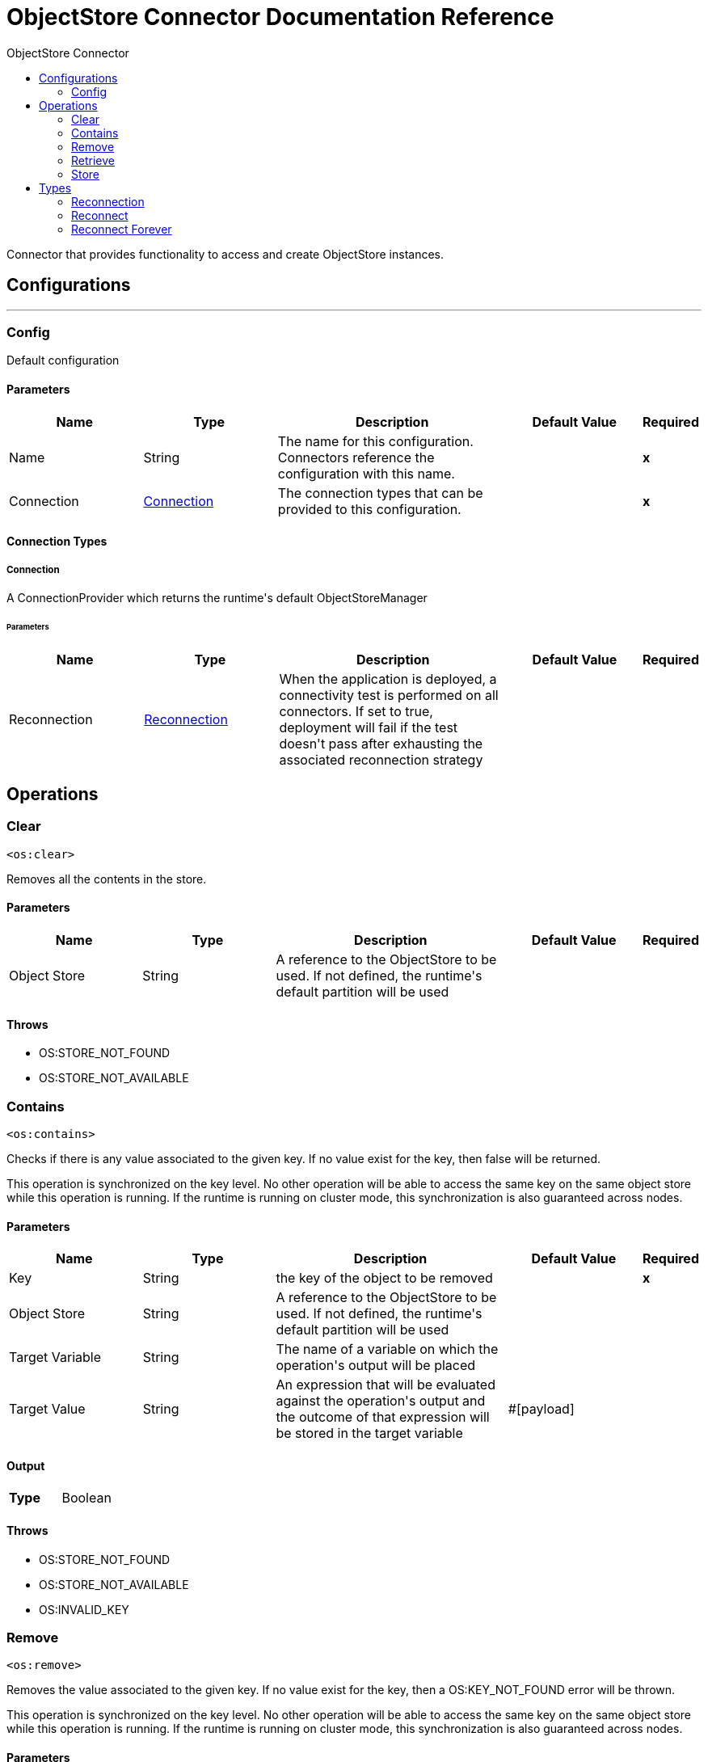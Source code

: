 :toc:               left
:toc-title:         ObjectStore Connector
:toclevels:         2
:last-update-label!:
:docinfo:
:source-highlighter: coderay
:icons: font


= ObjectStore Connector Documentation Reference

+++
Connector that provides functionality to access and create ObjectStore instances.
+++


== Configurations
---
[[config]]
=== Config

+++
Default configuration
+++

==== Parameters
[cols=".^20%,.^20%,.^35%,.^20%,^.^5%", options="header"]
|======================
| Name | Type | Description | Default Value | Required
|Name | String | The name for this configuration. Connectors reference the configuration with this name. | | *x*{nbsp}
| Connection a| <<config_connection, Connection>>
 | The connection types that can be provided to this configuration. | | *x*{nbsp}
|======================

==== Connection Types
[[config_connection]]
===== Connection

+++
A ConnectionProvider which returns the runtime's default ObjectStoreManager
+++

====== Parameters
[cols=".^20%,.^20%,.^35%,.^20%,^.^5%", options="header"]
|======================
| Name | Type | Description | Default Value | Required
| Reconnection a| <<Reconnection>> |  +++When the application is deployed, a connectivity test is performed on all connectors. If set to true, deployment will fail if the test doesn't pass after exhausting the associated reconnection strategy+++ |  | {nbsp}
|======================




== Operations

[[clear]]
=== Clear
`<os:clear>`

+++
Removes all the contents in the store.
+++

==== Parameters
[cols=".^20%,.^20%,.^35%,.^20%,^.^5%", options="header"]
|======================
| Name | Type | Description | Default Value | Required
| Object Store a| String |  +++A reference to the ObjectStore to be used. If not defined, the runtime's default partition will be used+++ |  | {nbsp}
|======================



==== Throws
* OS:STORE_NOT_FOUND {nbsp}
* OS:STORE_NOT_AVAILABLE {nbsp}


[[contains]]
=== Contains
`<os:contains>`

+++
Checks if there is any value associated to the given key. If no value exist for the key, then false will be returned.
<p>
This operation is synchronized on the key level. No other operation will be able to access the same key
on the same object store while this operation is running. If the runtime is running on cluster mode, this synchronization is
also guaranteed across nodes.
+++

==== Parameters
[cols=".^20%,.^20%,.^35%,.^20%,^.^5%", options="header"]
|======================
| Name | Type | Description | Default Value | Required
| Key a| String |  +++the key of the object to be removed+++ |  | *x*{nbsp}
| Object Store a| String |  +++A reference to the ObjectStore to be used. If not defined, the runtime's default partition will be used+++ |  | {nbsp}
| Target Variable a| String |  +++The name of a variable on which the operation's output will be placed+++ |  | {nbsp}
| Target Value a| String |  +++An expression that will be evaluated against the operation's output and the outcome of that expression will be stored in the target variable+++ |  +++#[payload]+++ | {nbsp}
|======================

==== Output
[cols=".^50%,.^50%"]
|======================
| *Type* a| Boolean
|======================


==== Throws
* OS:STORE_NOT_FOUND {nbsp}
* OS:STORE_NOT_AVAILABLE {nbsp}
* OS:INVALID_KEY {nbsp}


[[remove]]
=== Remove
`<os:remove>`

+++
Removes the value associated to the given key. If no value exist for the key, then a OS:KEY_NOT_FOUND
error will be thrown.
<p>
This operation is synchronized on the key level. No other operation will be able to access the same key
on the same object store while this operation is running. If the runtime is running on cluster mode, this synchronization is
also guaranteed across nodes.
+++

==== Parameters
[cols=".^20%,.^20%,.^35%,.^20%,^.^5%", options="header"]
|======================
| Name | Type | Description | Default Value | Required
| Key a| String |  +++the key of the object to be removed+++ |  | *x*{nbsp}
| Object Store a| String |  +++A reference to the ObjectStore to be used. If not defined, the runtime's default partition will be used+++ |  | {nbsp}
|======================



==== Throws
* OS:STORE_NOT_FOUND {nbsp}
* OS:STORE_NOT_AVAILABLE {nbsp}
* OS:KEY_NOT_FOUND {nbsp}
* OS:INVALID_KEY {nbsp}


[[retrieve]]
=== Retrieve
`<os:retrieve>`

+++
Retrieves the value stored for the given key.
<p>
If no value exists for the key, behaviour will depend on the defaultValue parameter.
If the parameter was not provided or resolved to a null value, then a OS:KEY_NOT_FOUND error
will be thrown. Otherwise, the defaultValue will be returned <b>BUT</b> keep in mind that such value
<b>WILL NOT</b> be stored.
<p>
Finally, this operation is synchronized on the key level. No other operation will be able to access the same key
on the same object store while this operation is running. If the runtime is running on cluster mode, this synchronization is
also guaranteed across nodes.
+++

==== Parameters
[cols=".^20%,.^20%,.^35%,.^20%,^.^5%", options="header"]
|======================
| Name | Type | Description | Default Value | Required
| Key a| String |  +++the key of the value to be retrieved+++ |  | *x*{nbsp}
| Default Value a| Any |  +++value to be returned if the key doesn't exist in the store+++ |  | {nbsp}
| Object Store a| String |  +++A reference to the ObjectStore to be used. If not defined, the runtime's default partition will be used+++ |  | {nbsp}
| Target Variable a| String |  +++The name of a variable on which the operation's output will be placed+++ |  | {nbsp}
| Target Value a| String |  +++An expression that will be evaluated against the operation's output and the outcome of that expression will be stored in the target variable+++ |  +++#[payload]+++ | {nbsp}
|======================

==== Output
[cols=".^50%,.^50%"]
|======================
| *Type* a| Any
|======================


==== Throws
* OS:STORE_NOT_FOUND {nbsp}
* OS:STORE_NOT_AVAILABLE {nbsp}
* OS:KEY_NOT_FOUND {nbsp}
* OS:INVALID_KEY {nbsp}


[[store]]
=== Store
`<os:store>`

+++
Stores the given value using the given key.
<p>
This operation can be used either for storing new values or updating existing ones, depending on the value
of the failIfPresent. When that parameter is set to false (default value) then any pre existing
value associated to that key will be overwritten. If the parameter is set to true, then a OS:KEY_ALREADY_EXISTS
error will be thrown instead.
<p>
Another important consideration is regarding null values. It is not allowed to store a null value. However,
a common use case is to obtain a value (most likely by evaluating a expression or transformation), testing the value for
not null, storing it if present and doing nothing otherwise. The failOnNullValue parameter simplifies this
use case. On its default value of true, a OS:NULL_VALUE error is thrown if a null value is supplied.
However, when set to false, a null value will cause this operation to do nothing, no error will be raised
but no value will be altered either.
<p>
Finally, this operation is synchronized on the key level. No other operation will be able to access the same key
on the same object store while this operation is running. If the runtime is running on cluster mode, this synchronization is
also guaranteed across nodes.
+++

==== Parameters
[cols=".^20%,.^20%,.^35%,.^20%,^.^5%", options="header"]
|======================
| Name | Type | Description | Default Value | Required
| Key a| String |  +++the key of the value to be stored+++ |  | *x*{nbsp}
| Value a| Any |  +++the value to be stored. Should not be null if failOnNullValue is set to true+++ |  +++#[payload]+++ | {nbsp}
| Fail If Present a| Boolean |  +++Whether to fail or update the pre existing value if the key already exists on the store+++ |  +++false+++ | {nbsp}
| Fail On Null Value a| Boolean |  +++Whether to fail or skip the operation if the value is null+++ |  +++true+++ | {nbsp}
| Object Store a| String |  +++A reference to the ObjectStore to be used. If not defined, the runtime's default partition will be used+++ |  | {nbsp}
|======================



==== Throws
* OS:NULL_VALUE {nbsp}
* OS:STORE_NOT_FOUND {nbsp}
* OS:STORE_NOT_AVAILABLE {nbsp}
* OS:KEY_ALREADY_EXISTS {nbsp}
* OS:INVALID_KEY {nbsp}



== Types
[[Reconnection]]
=== Reconnection

[cols=".^20%,.^25%,.^30%,.^15%,.^10%", options="header"]
|======================
| Field | Type | Description | Default Value | Required
| Fails Deployment a| Boolean | When the application is deployed, a connectivity test is performed on all connectors. If set to true, deployment will fail if the test doesn't pass after exhausting the associated reconnection strategy |  | 
| Reconnection Strategy a| * <<reconnect>>
* <<reconnect-forever>> | The reconnection strategy to use |  | 
|======================

[[reconnect]]
=== Reconnect

[cols=".^20%,.^25%,.^30%,.^15%,.^10%", options="header"]
|======================
| Field | Type | Description | Default Value | Required
| Frequency a| Number | How often (in ms) to reconnect |  | 
| Count a| Number | How many reconnection attempts to make |  | 
|======================

[[reconnect-forever]]
=== Reconnect Forever

[cols=".^20%,.^25%,.^30%,.^15%,.^10%", options="header"]
|======================
| Field | Type | Description | Default Value | Required
| Frequency a| Number | How often (in ms) to reconnect |  | 
|======================

